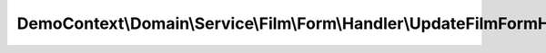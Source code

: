 --------------------------------------------------------------------------------
DemoContext\\Domain\\Service\\Film\\Form\\Handler\\UpdateFilmFormHandlerStrategy
--------------------------------------------------------------------------------

.. php:namespace: DemoContext\\Domain\\Service\\Film\\Form\\Handler

.. php:class:: UpdateFilmFormHandlerStrategy

    .. php:attr:: translator

        protected DataCollectorTranslator

    .. php:attr:: filmRepository

        protected FilmRepository

    .. php:attr:: priceRepository

        protected PriceRepository

    .. php:attr:: priceManager

        protected PriceManager

    .. php:method:: __construct(DataCollectorTranslator $translator, FilmRepository $filmRepository, PriceRepository $priceRepository, PriceManager $priceManager)

        Constructor.

        :type $translator: DataCollectorTranslator
        :param $translator: Service of translation
        :type $filmRepository: FilmRepository
        :param $filmRepository:
        :type $priceRepository: PriceRepository
        :param $priceRepository:
        :type $priceManager: PriceManager
        :param $priceManager:

    .. php:method:: handle(Request $request, Film $film)

        :type $request: Request
        :param $request:
        :type $film: Film
        :param $film:
